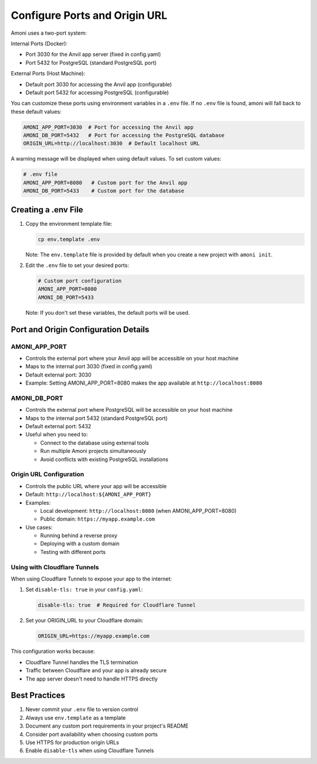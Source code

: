 Configure Ports and Origin URL
=============================

Amoni uses a two-port system:

Internal Ports (Docker):

* Port 3030 for the Anvil app server (fixed in config.yaml)
* Port 5432 for PostgreSQL (standard PostgreSQL port)

External Ports (Host Machine):

* Default port 3030 for accessing the Anvil app (configurable)
* Default port 5432 for accessing PostgreSQL (configurable)

You can customize these ports using environment variables in a ``.env`` file. If no ``.env`` file is found, amoni will fall back to these default values:

.. code-block:: bash

    AMONI_APP_PORT=3030  # Port for accessing the Anvil app
    AMONI_DB_PORT=5432   # Port for accessing the PostgreSQL database
    ORIGIN_URL=http://localhost:3030  # Default localhost URL

A warning message will be displayed when using default values. To set custom values:

.. code-block:: bash

    # .env file
    AMONI_APP_PORT=8080   # Custom port for the Anvil app
    AMONI_DB_PORT=5433    # Custom port for the database

Creating a .env File
-------------------

1. Copy the environment template file:

   .. code-block:: bash

       cp env.template .env

   Note: The ``env.template`` file is provided by default when you create a new project with ``amoni init``.

2. Edit the ``.env`` file to set your desired ports:

   .. code-block:: bash

       # Custom port configuration
       AMONI_APP_PORT=8080
       AMONI_DB_PORT=5433

   Note: If you don't set these variables, the default ports will be used.

Port and Origin Configuration Details
----------------------------------

AMONI_APP_PORT
^^^^^^^^^^^^^^
* Controls the external port where your Anvil app will be accessible on your host machine
* Maps to the internal port 3030 (fixed in config.yaml)
* Default external port: 3030
* Example: Setting AMONI_APP_PORT=8080 makes the app available at ``http://localhost:8080``

AMONI_DB_PORT
^^^^^^^^^^^^^
* Controls the external port where PostgreSQL will be accessible on your host machine
* Maps to the internal port 5432 (standard PostgreSQL port)
* Default external port: 5432
* Useful when you need to:

  * Connect to the database using external tools
  * Run multiple Amoni projects simultaneously
  * Avoid conflicts with existing PostgreSQL installations

Origin URL Configuration
^^^^^^^^^^^^^^^^^^^^^
* Controls the public URL where your app will be accessible
* Default: ``http://localhost:${AMONI_APP_PORT}``
* Examples:

  * Local development: ``http://localhost:8080`` (when AMONI_APP_PORT=8080)
  * Public domain: ``https://myapp.example.com``

* Use cases:

  * Running behind a reverse proxy
  * Deploying with a custom domain
  * Testing with different ports

Using with Cloudflare Tunnels
^^^^^^^^^^^^^^^^^^^^^^^^^^
When using Cloudflare Tunnels to expose your app to the internet:

1. Set ``disable-tls: true`` in your ``config.yaml``:

   .. code-block:: yaml

       disable-tls: true  # Required for Cloudflare Tunnel

2. Set your ORIGIN_URL to your Cloudflare domain:

   .. code-block:: bash

       ORIGIN_URL=https://myapp.example.com

This configuration works because:

* Cloudflare Tunnel handles the TLS termination
* Traffic between Cloudflare and your app is already secure
* The app server doesn't need to handle HTTPS directly

Best Practices
-------------

1. Never commit your ``.env`` file to version control
2. Always use ``env.template`` as a template
3. Document any custom port requirements in your project's README
4. Consider port availability when choosing custom ports
5. Use HTTPS for production origin URLs
6. Enable ``disable-tls`` when using Cloudflare Tunnels
